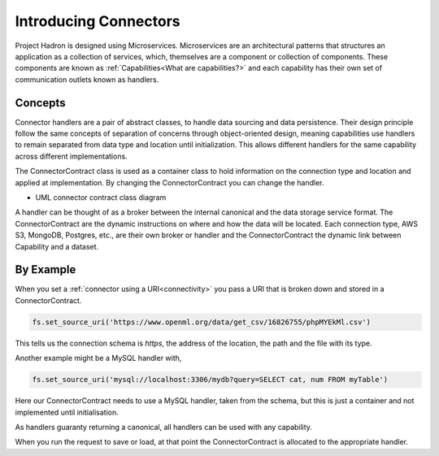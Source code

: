 Introducing Connectors
======================

Project Hadron is designed using Microservices. Microservices are an architectural
patterns that structures an application as a collection of services, which, themselves
are a component or collection of components. These components are known as
:ref:`Capabilities<What are capabilities?>` and each capability has their own set of
communication outlets known as handlers.

Concepts
--------

Connector handlers are a pair of abstract classes, to handle data sourcing and data
persistence. Their design principle follow the same concepts of separation of
concerns through object-oriented design, meaning capabilities use handlers to remain
separated from data type and location until initialization. This allows different
handlers for the same capability across different implementations.

The ConnectorContract class is used as a container class to hold information on the
connection type and location and applied at implementation. By changing the
ConnectorContract you can change the handler.

.. image:: /source/_images/connectors/connector_class_uml.png
  :align: center
  :width: 700

* UML connector contract class diagram

A handler can be thought of as a broker between the internal canonical and the
data storage service format. The ConnectorContract are the dynamic instructions on where
and how the data will be located. Each connection type, AWS S3, MongoDB, Postgres, etc.,
are their own broker or handler and the ConnectorContract the dynamic link between
Capability and a dataset.

By Example
----------

When you set a :ref:`connector using a URI<connectivity>` you pass a URI that is broken
down and stored in a ConnectorContract.

.. code-block:: python

    fs.set_source_uri('https://www.openml.org/data/get_csv/16826755/phpMYEkMl.csv')

This tells us the connection schema is `https`, the address of the location, the path
and the file with its type.

Another example might be a MySQL handler with,

.. code-block:: python

    fs.set_source_uri('mysql://localhost:3306/mydb?query=SELECT cat, num FROM myTable')

Here our ConnectorContract needs to use a MySQL handler, taken from the schema, but
this is just a container and not implemented until initialisation.

As handlers guaranty returning a canonical, all handlers can be used with any capability.

When you run the request to save or load, at that point the ConnectorContract is
allocated to the appropriate handler.

